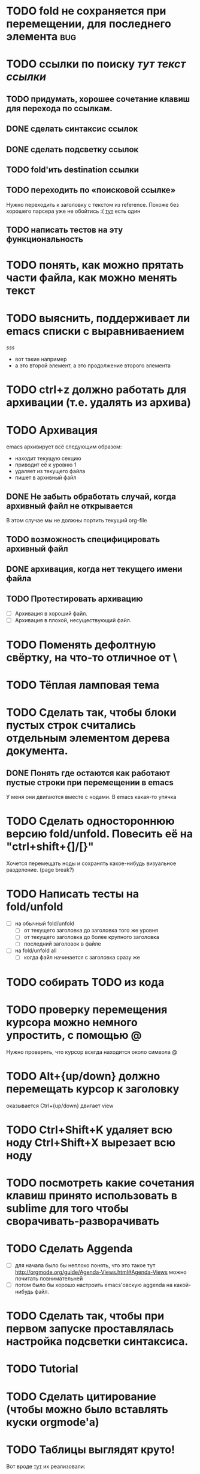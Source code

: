 * TODO fold не сохраняется при перемещении, для последнего элемента :bug:
* TODO ссылки по поиску [[тут строка для поиска в текущем файле][тут текст ссылки]]
** TODO придумать, хорошее сочетание клавиш для перехода по ссылкам.
** DONE сделать синтаксис ссылок
** DONE сделать подсветку ссылок
** TODO fold'ить destination ссылки
** TODO переходить по «поисковой ссылке»
Нужно переходить к заголовку с текстом из reference. Похоже без хорошего парсера уже не обойтись :(
[[https://github.com/bjonnh/PyOrgMode/issues][тут]] есть один
** TODO написать тестов на эту функциональность

* TODO понять, как можно прятать части файла, как можно менять текст
* TODO выяснить, поддерживает ли emacs списки с выравниваением
  [[sss]]
  - вот такие
    например
  - а это второй элемент,
    а это продолжение второго элемента
* TODO ctrl+z должно работать для архивации (т.е. удалять из архива)
* TODO Архивация
emacs архивирует всё следующим образом:
  - находит текущую секцию
  - приводит её к уровню 1
  - удаляет из текущего файла
  - пишет в архивный файл
** DONE Не забыть обработать случай, когда архивный файл не открывается
В этом случае мы не должны портить текущий org-file 
** TODO возможность специфицировать архивный файл
** DONE архивация, когда нет текущего имени файла
** TODO Протестировать архивацию
  - [ ] Архивация в хороший файл.
  - [ ] Архивация в плохой, несуществующий файл.
* TODO Поменять дефолтную свёртку, на что-то отличное от \
* TODO Тёплая ламповая тема
* TODO Сделать так, чтобы блоки пустых строк считались отдельным элементом дерева документа.
** DONE Понять где остаются как работают пустые строки при перемещении в emacs
У меня они двигаются вместе с нодами. В emacs какая-то упячка
* TODO Сделать одностороннюю версию fold/unfold. Повесить её на "ctrl+shift+{]/[}" 
Хочется перемещать ноды и сохранять какое-нибудь визуальное разделение. (page break?)
* TODO Написать тесты на fold/unfold
  - [ ] на обычный fold/unfold
    - [ ] от текущего заголовка до заголовка того же уровня
    - [ ] от текущего заголовка до более крупного заголовка
    - [ ] последний заголовок в файле
  - [ ] на fold/unfold all
    - [ ] когда файл начинается с заголовка сразу же
* TODO собирать TODO из кода
* TODO проверку перемещения курсора можно немного упростить, с помощью @
Нужно проверять, что курсор всегда находится около символа @
* TODO Alt+{up/down} должно перемещать курсор к заголовку
  оказывается Ctrl+{up/down} двигает view
* TODO Ctrl+Shift+K удаляет всю ноду Ctrl+Shift+X вырезает всю ноду
* TODO посмотреть какие сочетания клавиш принято использовать в sublime для того чтобы сворачивать-разворачивать
* TODO Сделать Aggenda
  - [ ] для начала было бы неплохо понять, что это такое тут [[http://orgmode.org/guide/Agenda-Views.html#Agenda-Views]] можно почитать повнимательней
  - [ ] потом было бы хорошо настроить emacs'овскую aggenda на какой-нибудь файл.
* TODO Сделать так, чтобы при первом запуске проставлялась настройка подсветки синтаксиса.
* TODO Tutorial
* TODO Сделать цитирование (чтобы можно было вставлять куски orgmode'а)
* TODO Таблицы выглядят круто!
Вот вроде [[https://github.com/vkocubinsky/SublimeTableEditor][тут]] их реализовали:
** TODO импорт таблиц

* TODO Имплементировать ссылки

* IDEAS for improvement
** javascript orgmode
I actually wish there were a html/javascript
implementation that can pull org files directly from some
online storage places (google docs or dropbox...).  It looks
to me, by reading the code, that it might be possible to
directly port the python code to javascript?

Вообще, вот тут [[https://news.ycombinator.com/item?id=11311465]] написано про некоторые фичи, которые нужны людям.

** Порядок для изучения
[[http://sachachua.com/blog/2014/01/tips-learning-org-mode-emacs/]]

** Сделать Tutorial и Tips and Tricks файлы
Вообще надо найти пару видео-туториалов и посмотреть насколько моя реализация вписывается в то чему учат товарищи.

* Ссылки
  - [[http://www.youtube.com/watch?v=fgizHHd7nOo]] -- видюшка, 
    * немного про таблицы
    * про встроенный код
    * прикольная идея -- слайд
  - Есть питоноскрипты, которые умеют парсить orgmode:
    - [[http://members.optusnet.com.au/~charles57/GTD/Orgnode.py]]
    - [[http://lists.gnu.org/archive/html/emacs-orgmode/2011-04/msg00598.html]]
    - [[https://github.com/bjonnh/PyOrgMode]]